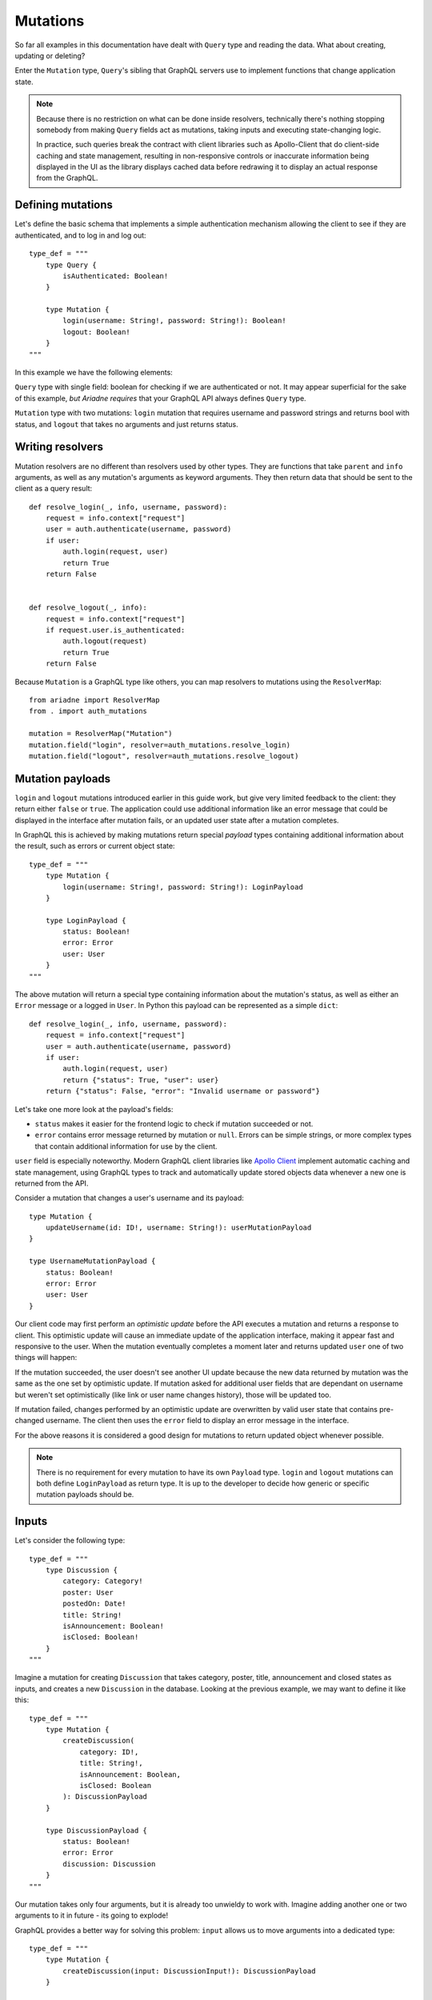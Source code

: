 Mutations
=========

So far all examples in this documentation have dealt with ``Query`` type and reading the data. What about creating, updating or deleting?

Enter the ``Mutation`` type, ``Query``'s sibling that GraphQL servers use to implement functions that change application state.

.. note::
   Because there is no restriction on what can be done inside resolvers, technically there's nothing stopping somebody from making ``Query`` fields act as mutations, taking inputs and executing state-changing logic.

   In practice, such queries break the contract with client libraries such as Apollo-Client that do client-side caching and state management, resulting in non-responsive controls or inaccurate information being displayed in the UI as the library displays cached data before redrawing it to display an actual response from the GraphQL.


Defining mutations
------------------

Let's define the basic schema that implements a simple authentication mechanism allowing the client to see if they are authenticated, and to log in and log out::

    type_def = """
        type Query {
            isAuthenticated: Boolean!
        }

        type Mutation {
            login(username: String!, password: String!): Boolean!
            logout: Boolean!
        }
    """

In this example we have the following elements:

``Query`` type with single field: boolean for checking if we are authenticated or not. It may appear superficial for the sake of this example, *but Ariadne requires* that your GraphQL API always defines ``Query`` type.

``Mutation`` type with two mutations: ``login`` mutation that requires username and password strings and returns bool with status, and ``logout`` that takes no arguments and just returns status.


Writing resolvers
-----------------

Mutation resolvers are no different than resolvers used by other types. They are functions that take ``parent`` and ``info`` arguments, as well as any mutation's arguments as keyword arguments. They then return data that should be sent to the client as a query result::

    def resolve_login(_, info, username, password):
        request = info.context["request"]
        user = auth.authenticate(username, password)
        if user:
            auth.login(request, user)
            return True
        return False


    def resolve_logout(_, info):
        request = info.context["request"]
        if request.user.is_authenticated:
            auth.logout(request)
            return True
        return False

Because ``Mutation`` is a GraphQL type like others, you can map resolvers to mutations using the ``ResolverMap``::

    from ariadne import ResolverMap
    from . import auth_mutations

    mutation = ResolverMap("Mutation")
    mutation.field("login", resolver=auth_mutations.resolve_login)
    mutation.field("logout", resolver=auth_mutations.resolve_logout)


Mutation payloads
-----------------

``login`` and ``logout`` mutations introduced earlier in this guide work, but give very limited feedback to the client: they return either ``false`` or ``true``. The application could use additional information like an error message that could be displayed in the interface after mutation fails, or an updated user state after a mutation completes.

In GraphQL this is achieved by making mutations return special *payload* types containing additional information about the result, such as errors or current object state::

    type_def = """
        type Mutation {
            login(username: String!, password: String!): LoginPayload
        }

        type LoginPayload {
            status: Boolean!
            error: Error
            user: User
        }
    """

The above mutation will return a special type containing information about the mutation's status, as well as either an ``Error`` message or a logged in ``User``. In Python this payload can be represented as a simple ``dict``::

    def resolve_login(_, info, username, password):
        request = info.context["request"]
        user = auth.authenticate(username, password)
        if user:
            auth.login(request, user)
            return {"status": True, "user": user}
        return {"status": False, "error": "Invalid username or password"}

Let's take one more look at the payload's fields:

- ``status`` makes it easier for the frontend logic to check if mutation succeeded or not.
- ``error`` contains error message returned by mutation or ``null``. Errors can be simple strings, or more complex types that contain additional information for use by the client.

``user`` field is especially noteworthy. Modern GraphQL client libraries like `Apollo Client <https://www.apollographql.com/docs/react/>`_ implement automatic caching and state management, using GraphQL types to track and automatically update stored objects data whenever a new one is returned from the API.

Consider a mutation that changes a user's username and its payload::

    type Mutation {
        updateUsername(id: ID!, username: String!): userMutationPayload
    }

    type UsernameMutationPayload {
        status: Boolean!
        error: Error
        user: User
    }

Our client code may first perform an *optimistic update* before the API executes a mutation and returns a response to client. This optimistic update will cause an immediate update of the application interface, making it appear fast and responsive to the user. When the mutation eventually completes a moment later and returns updated ``user`` one of two things will happen:

If the mutation succeeded, the user doesn't see another UI update because the new data returned by mutation was the same as the one set by optimistic update. If mutation asked for additional user fields that are dependant on username but weren't set optimistically (like link or user name changes history), those will be updated too.

If mutation failed, changes performed by an optimistic update are overwritten by valid user state that contains pre-changed username. The client then uses the ``error`` field to display an error message in the interface.

For the above reasons it is considered a good design for mutations to return updated object whenever possible.

.. note::
   There is no requirement for every mutation to have its own ``Payload`` type. ``login`` and ``logout`` mutations can both define ``LoginPayload`` as return type. It is up to the developer to decide how generic or specific mutation payloads should be.


Inputs
------

Let's consider the following type::

    type_def = """
        type Discussion {
            category: Category!
            poster: User
            postedOn: Date!
            title: String!
            isAnnouncement: Boolean!
            isClosed: Boolean!
        }
    """

Imagine a mutation for creating ``Discussion`` that takes category, poster, title, announcement and closed states as inputs, and creates a new ``Discussion`` in the database. Looking at the previous example, we may want to define it like this::

    type_def = """
        type Mutation {
            createDiscussion(
                category: ID!,
                title: String!,
                isAnnouncement: Boolean,
                isClosed: Boolean
            ): DiscussionPayload
        }

        type DiscussionPayload {
            status: Boolean!
            error: Error
            discussion: Discussion
        }
    """

Our mutation takes only four arguments, but it is already too unwieldy to work with. Imagine adding another one or two arguments to it in future - its going to explode!

GraphQL provides a better way for solving this problem: ``input`` allows us to move arguments into a dedicated type::

    type_def = """
        type Mutation {
            createDiscussion(input: DiscussionInput!): DiscussionPayload
        }

        input DiscussionInput {
            category: ID!
            title: String!,
            isAnnouncement: Boolean
            isClosed: Boolean
        }
    """

Now, when client wants to create a new discussion, they need to provide an ``input`` object that matches the ``DiscussionInput`` definition. This input will then be validated and passed to the mutation's resolver as dict available under the ``input`` keyword argument::

    def resolve_create_discussion(_, info, input):
        clean_input = {
            "category": input["category"],
            "title": input["title"],
            "is_announcement": input.get("isAnnouncement"),
            "is_closed": input.get("isClosed"),
        }

        try:
            return {
                "status": True,
                "discussion": create_new_discussion(info.context, clean_input),
            }
        except ValidationError as err:
            return {
                "status": False,
                "error: err,
            }

Another advantage of ``input`` types is that they are reusable. If we later decide to implement another mutation for updating the ``Discussion``, we can do it like this::

    type_def = """
        type Mutation {
            createDiscussion(input: DiscussionInput!): DiscussionPayload
            updateDiscussion(discussion: ID!, input: DiscussionInput!): DiscussionPayload
        }

        input DiscussionInput {
            category: ID!
            title: String!
            isAnnouncement: Boolean
            isClosed: Boolean
        }
    """

Our ``updateDiscussion`` mutation will now accept two arguments: ``discussion`` and ``input``::

    def resolve_update_discussion(_, info, discussion, input):
        clean_input = {
            "category": input["category"],
            "title": input["title"],
            "is_announcement": input.get("isAnnouncement"),
            "is_closed": input.get("isClosed"),
        }

        try:
            return {
                "status": True,
                "discussion": update_discussion(info.context, discussion, clean_input),
            }
        except ValidationError as err:
            return {
                "status": False,
                "error: err,
            }

You may wonder why you would want to use ``input`` instead of reusing already defined type. This is because input types provide some guarantees that regular objects don't: they are serializable, and they don't implement interfaces or unions. However, input fields are not limited to scalars. You can create fields that are lists, or even reference other inputs::

    type_def = """
        input PollInput {
            question: String!,
            options: [PollOptionInput!]!
        }

        input PollOptionInput {
            label: String!
            color: String!
        }
    """

Lastly, take note that inputs are not specific to mutations. You can create inputs to implement complex filtering in your ``Query`` fields.

